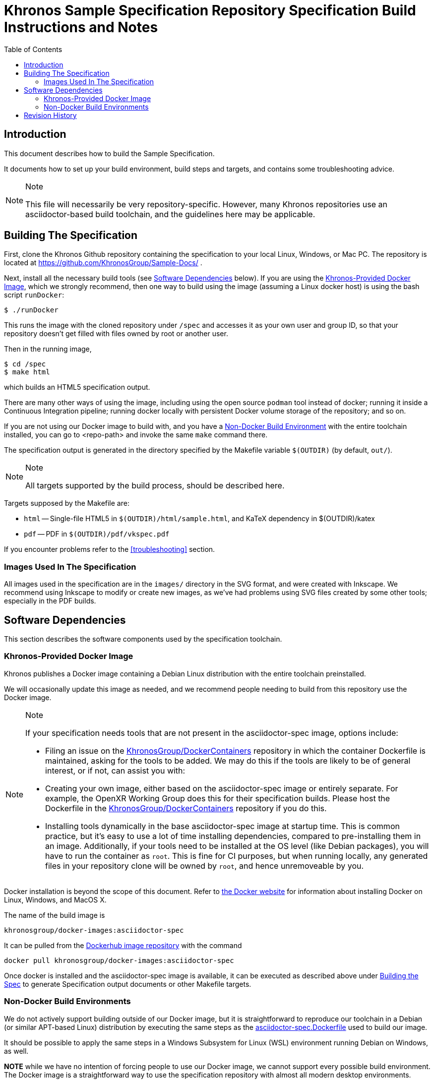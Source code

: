 // Copyright 2020 The Khronos Group Inc.
// SPDX-License-Identifier: CC-BY-4.0

= Khronos Sample Specification Repository Specification Build Instructions and Notes
:toc2:
:toclevels: 2

ifdef::env-github[]
:note-caption: :information_source:
endif::[]


[[intro]]
== Introduction

This document describes how to build the Sample Specification.

It documents how to set up your build environment, build steps and targets,
and contains some troubleshooting advice.

[NOTE]
.Note
====
This file will necessarily be very repository-specific.
However, many Khronos repositories use an asciidoctor-based build toolchain,
and the guidelines here may be applicable.
====


[[building]]
== Building The Specification

First, clone the Khronos Github repository containing the specification to
your local Linux, Windows, or Mac PC.
The repository is located at https://github.com/KhronosGroup/Sample-Docs/ .

Next, install all the necessary build tools (see <<depends,Software
Dependencies>> below).
If you are using the <<depends-docker, Khronos-Provided Docker Image>>,
which we strongly recommend, then one way to build using the image (assuming
a Linux docker host) is using the bash script `runDocker`:

    $ ./runDocker

This runs the image with the cloned repository under `/spec` and accesses it
as your own user and group ID, so that your repository doesn't get filled
with files owned by root or another user.

Then in the running image,

    $ cd /spec
    $ make html

which builds an HTML5 specification output.

There are many other ways of using the image, including using the open
source `podman` tool instead of docker; running it inside a Continuous
Integration pipeline; running docker locally with persistent Docker volume
storage of the repository; and so on.

If you are not using our Docker image to build with, and you have a
<<depends-nondocker, Non-Docker Build Environment>> with the entire
toolchain installed, you can go to <repo-path> and invoke the same `make`
command there.

The specification output is generated in the directory specified by the
Makefile variable `$(OUTDIR)` (by default, `out/`).

[NOTE]
.Note
====
All targets supported by the build process, should be described here.
====

Targets supposed by the Makefile are:

  * `html` -- Single-file HTML5 in `$(OUTDIR)/html/sample.html`, and KaTeX
    dependency in $(OUTDIR)/katex
  * `pdf` -- PDF in `$(OUTDIR)/pdf/vkspec.pdf`

If you encounter problems refer to the <<troubleshooting>> section.


=== Images Used In The Specification

All images used in the specification are in the `images/` directory in the
SVG format, and were created with Inkscape.
We recommend using Inkscape to modify or create new images, as we've had
problems using SVG files created by some other tools; especially in the PDF
builds.


[[depends]]
== Software Dependencies

This section describes the software components used by the specification
toolchain.


[[depends-docker]]
=== Khronos-Provided Docker Image

Khronos publishes a Docker image containing a Debian Linux distribution with
the entire toolchain preinstalled.

We will occasionally update this image as needed, and we recommend people
needing to build from this repository use the Docker image.

[NOTE]
.Note
====
If your specification needs tools that are not present in the
asciidoctor-spec image, options include:

  * Filing an issue on the
    link:https://github.com/KhronosGroup/DockerContainers[KhronosGroup/DockerContainers]
    repository in which the container Dockerfile is maintained, asking for
    the tools to be added.
    We may do this if the tools are likely to be of general interest, or if not,
    can assist you with:
  * Creating your own image, either based on the asciidoctor-spec image or
    entirely separate.
    For example, the OpenXR Working Group does this for their specification
    builds.
    Please host the Dockerfile in the
    link:https://github.com/KhronosGroup/DockerContainers[KhronosGroup/DockerContainers]
    repository if you do this.
  * Installing tools dynamically in the base asciidoctor-spec image at
    startup time.
    This is common practice, but it's easy to use a lot of time installing
    dependencies, compared to pre-installing them in an image.
    Additionally, if your tools need to be installed at the OS level (like
    Debian packages), you will have to run the container as `root`.
    This is fine for CI purposes, but when running locally, any generated
    files in your repository clone will be owned by `root`, and hence
    unremoveable by you.
====

Docker installation is beyond the scope of this document.
Refer to link:https://docs.docker.com/get-docker/[the Docker website] for
information about installing Docker on Linux, Windows, and MacOS X.

The name of the build image is

    khronosgroup/docker-images:asciidoctor-spec

It can be pulled from the
link:https://hub.docker.com/repository/docker/khronosgroup/docker-images[Dockerhub
image repository] with the command

    docker pull khronosgroup/docker-images:asciidoctor-spec

Once docker is installed and the asciidoctor-spec image is available, it can
be executed as described above under <<building, Building the Spec>> to
generate Specification output documents or other Makefile targets.


[[depends-nondocker]]
=== Non-Docker Build Environments

We do not actively support building outside of our Docker image, but it is
straightforward to reproduce our toolchain in a Debian (or similar APT-based
Linux) distribution by executing the same steps as the
link:https://github.com/KhronosGroup/DockerContainers/blob/main.Dockerfile[asciidoctor-spec.Dockerfile]
used to build our image.

It should be possible to apply the same steps in a Windows Subsystem for
Linux (WSL) environment running Debian on Windows, as well.

*NOTE* while we have no intention of forcing people to use our Docker image,
we cannot support every possible build environment.
The Docker image is a straightforward way to use the specification
repository with almost all modern desktop environments.


[[history]]
== Revision History

  * 2024-04-11 - Initial version
